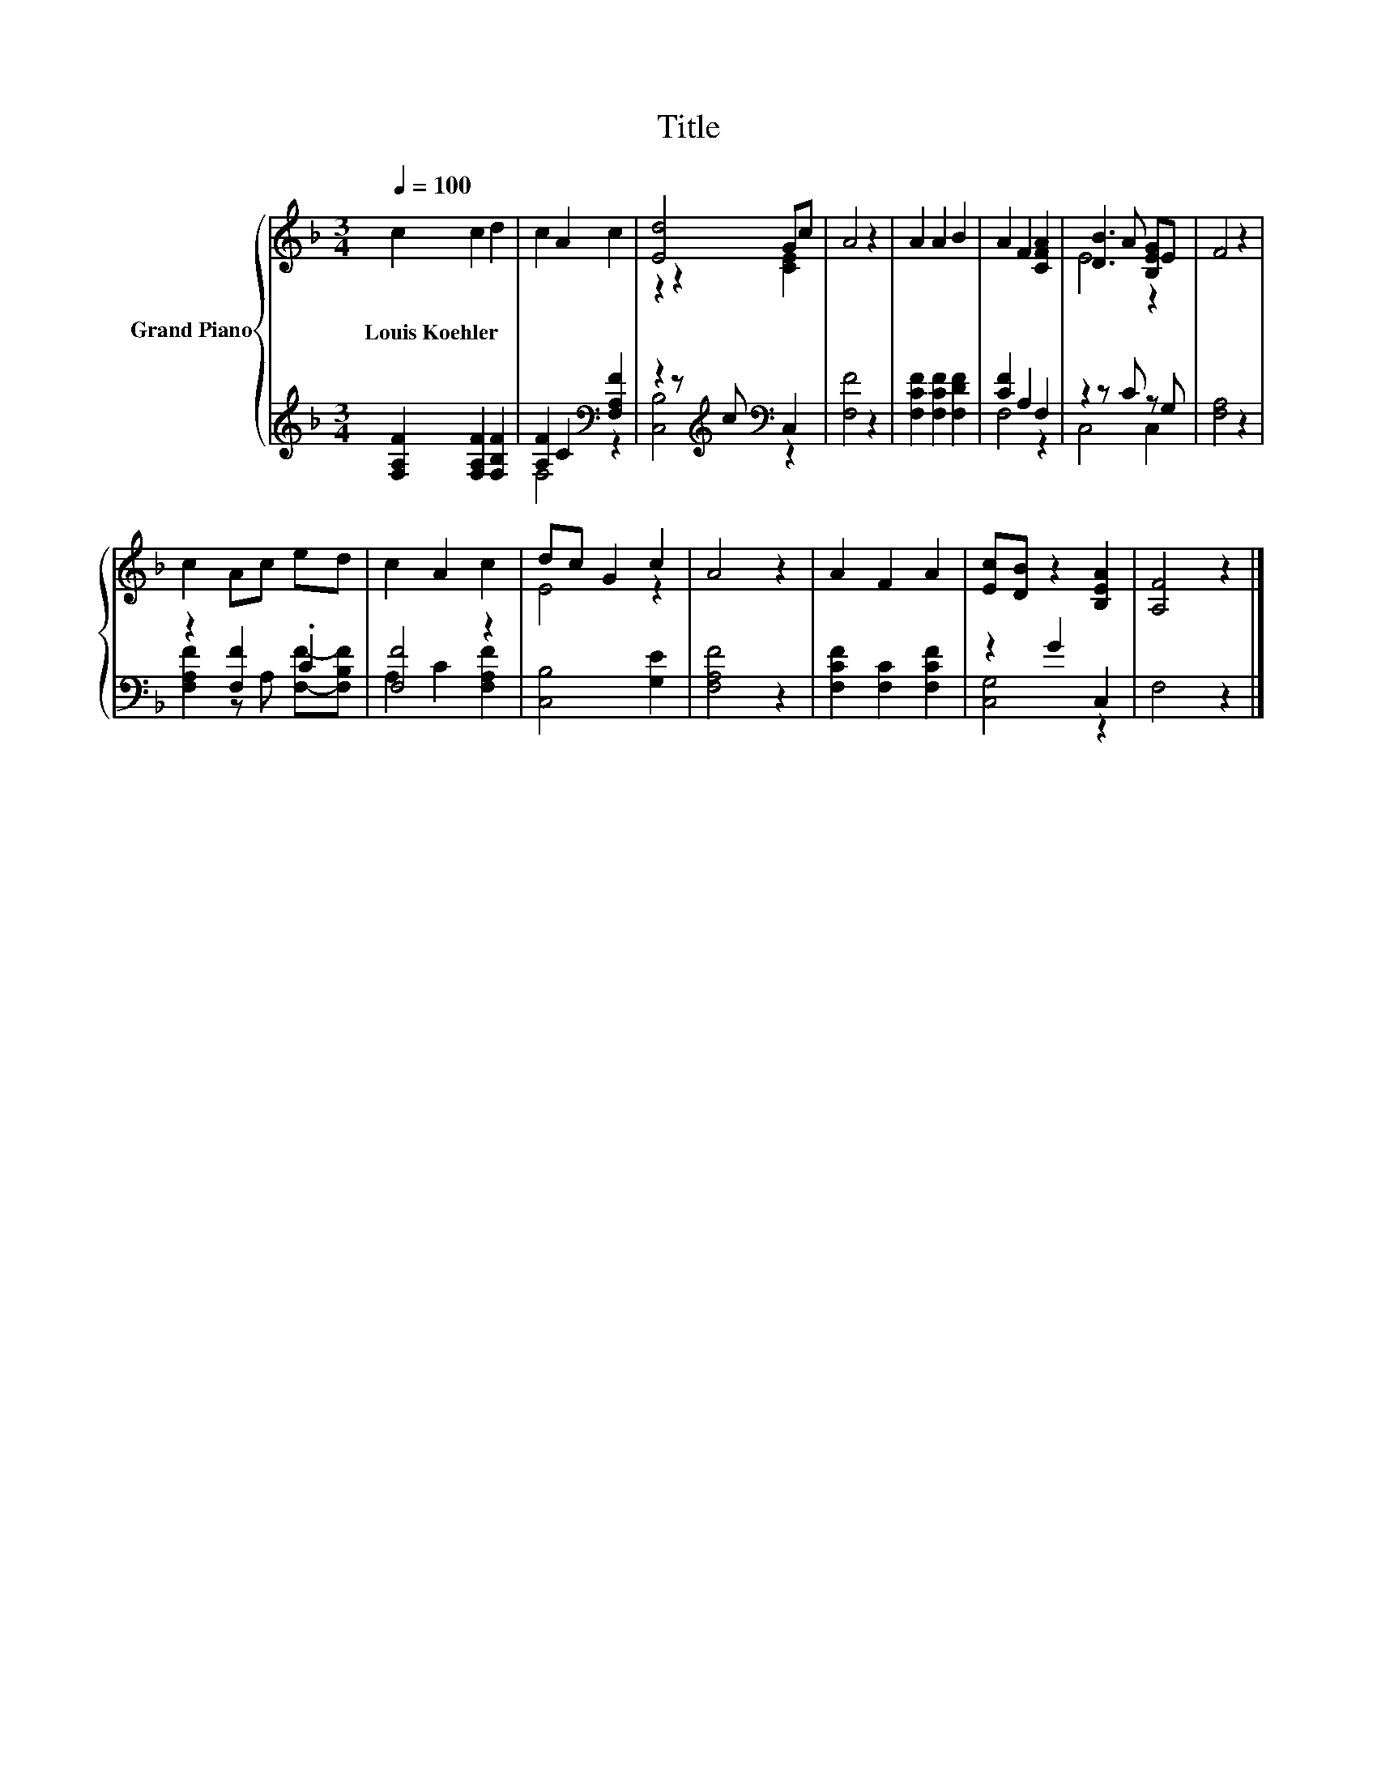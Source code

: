 X:1
T:Title
%%score { ( 1 4 ) | ( 2 3 ) }
L:1/8
Q:1/4=100
M:3/4
K:F
V:1 treble nm="Grand Piano"
V:4 treble 
V:2 treble 
V:3 treble 
V:1
 c2 c2 d2 | c2 A2 c2 | [Ed]4 Gc | A4 z2 | A2 A2 B2 | A2 F2 [CFA]2 | [DB]3 A [B,EG]E | F4 z2 | %8
w: Louis~Koehler * *||||||||
 c2 Ac ed | c2 A2 c2 | dc G2 c2 | A4 z2 | A2 F2 A2 | [Ec][DB] z2 [B,EA]2 | [A,F]4 z2 |] %15
w: |||||||
V:2
 [F,A,F]2 [F,A,F]2 [F,B,F]2 | [A,F]2 C2[K:bass] [F,A,F]2 | z2 z[K:treble] c[K:bass] C,2 | %3
 [F,F]4 z2 | [F,CF]2 [F,CF]2 [F,DF]2 | [CF]2 A,2 F,2 | z2 z C z G, | [F,A,]4 z2 | z2 [F,F]2 .C2 | %9
 [F,F]4 z2 | [C,B,]4 [G,E]2 | [F,A,F]4 z2 | [F,CF]2 [F,C]2 [F,CF]2 | z2 G2 C,2 | F,4 z2 |] %15
V:3
 x6 | F,4[K:bass] z2 | [C,B,]4[K:treble][K:bass] z2 | x6 | x6 | F,4 z2 | C,4 C,2 | x6 | %8
 [F,A,F]2 z A, [F,F]-[F,B,F] | A,2 C2 [F,A,F]2 | x6 | x6 | x6 | [C,G,]4 z2 | x6 |] %15
V:4
 x6 | x6 | z2 z2 [CE]2 | x6 | x6 | x6 | E4 z2 | x6 | x6 | x6 | E4 z2 | x6 | x6 | x6 | x6 |] %15

